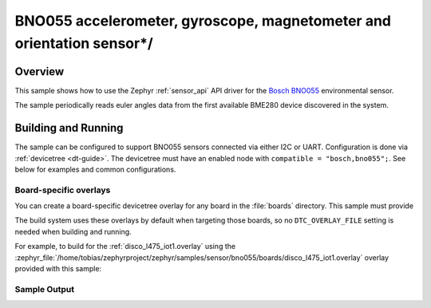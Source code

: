 .. _bno055:

BNO055 accelerometer, gyroscope, magnetometer and orientation sensor*/
###################################

Overview
********

This sample shows how to use the Zephyr :ref:`sensor_api` API driver for the
`Bosch BNO055`_ environmental sensor.

.. _Bosch BNO055:
   https://www.bosch-sensortec.com/media/boschsensortec/downloads/datasheets/bst-bno055-ds000.pdf`

The sample periodically reads euler angles data from the
first available BME280 device discovered in the system. 

Building and Running
********************

The sample can be configured to support BNO055 sensors connected via either I2C
or UART. Configuration is done via :ref:`devicetree <dt-guide>`. The devicetree
must have an enabled node with ``compatible = "bosch,bno055";``. See below for
examples and common configurations.

.. _BNO055 datasheet:
   https://www.bosch-sensortec.com/media/boschsensortec/downloads/datasheets/bst-bno055-ds000.pdf 

Board-specific overlays
=======================

You can create a board-specific devicetree overlay for any board in the
:file:`boards` directory. This sample must provide

The build system uses these overlays by default when targeting those boards, so
no ``DTC_OVERLAY_FILE`` setting is needed when building and running.

For example, to build for the :ref:`disco_l475_iot1.overlay` using the
:zephyr_file:`/home/tobias/zephyrproject/zephyr/samples/sensor/bno055/boards/disco_l475_iot1.overlay`
overlay provided with this sample:

.. zephyr-app-commands::
   :zephyr-app: samples/sensor/bno055
   :goals: build flash
   :board: disco_l475_iot1

Sample Output
=============
